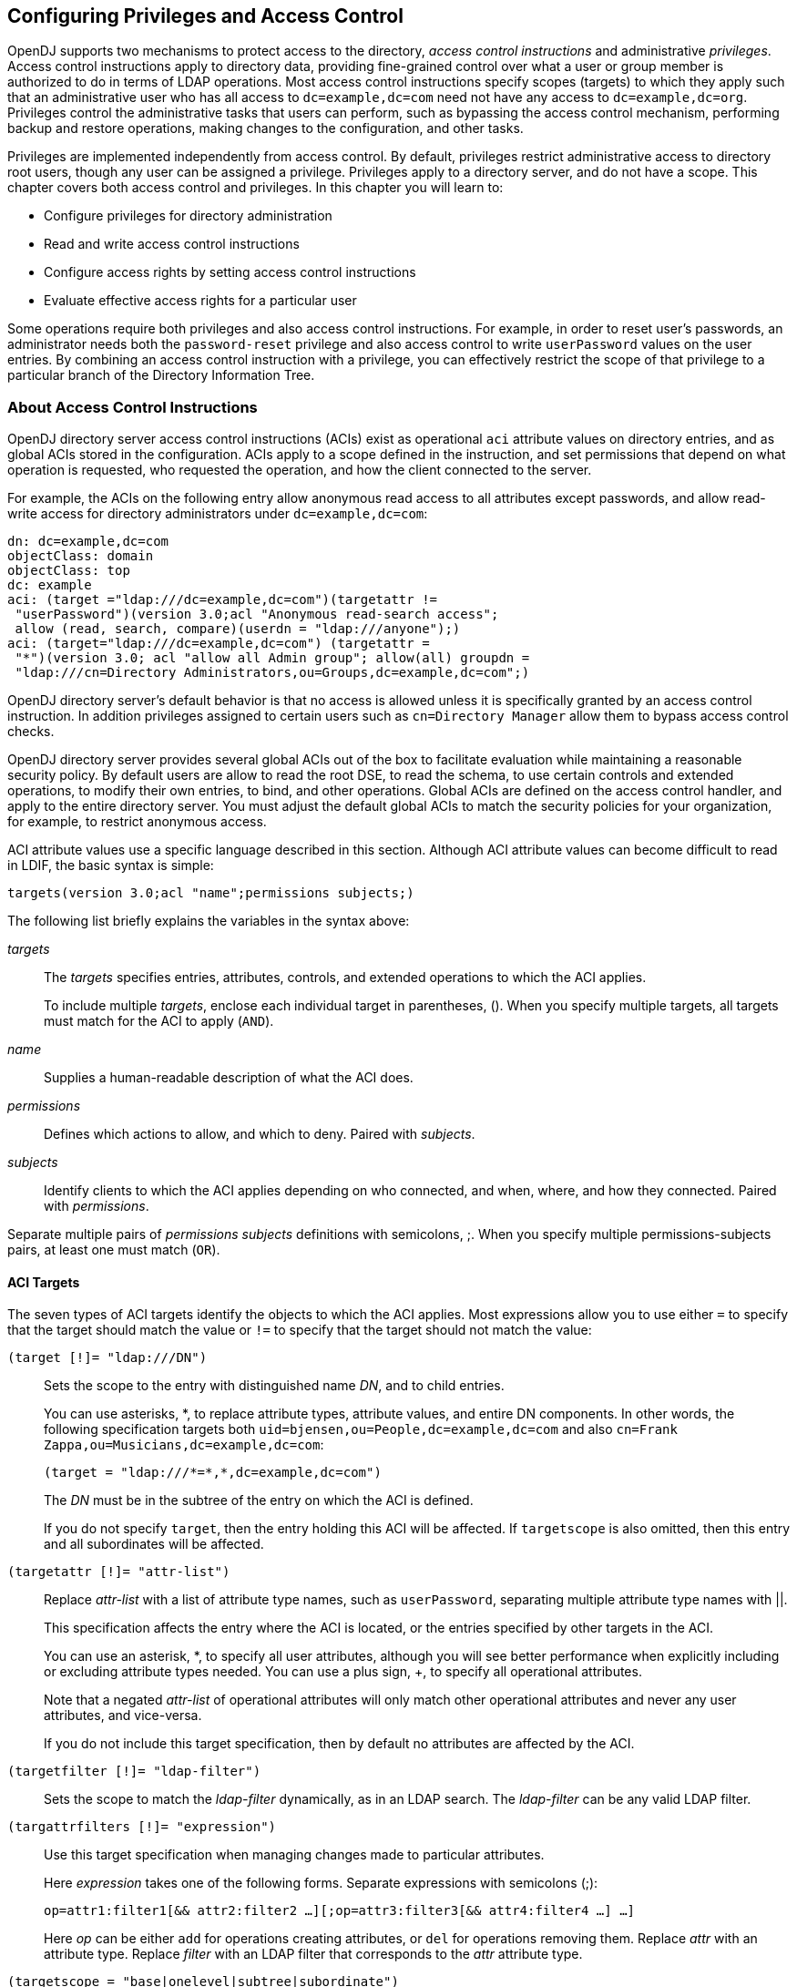 ////
  The contents of this file are subject to the terms of the Common Development and
  Distribution License (the License). You may not use this file except in compliance with the
  License.
 
  You can obtain a copy of the License at legal/CDDLv1.0.txt. See the License for the
  specific language governing permission and limitations under the License.
 
  When distributing Covered Software, include this CDDL Header Notice in each file and include
  the License file at legal/CDDLv1.0.txt. If applicable, add the following below the CDDL
  Header, with the fields enclosed by brackets [] replaced by your own identifying
  information: "Portions copyright [year] [name of copyright owner]".
 
  Copyright 2017 ForgeRock AS.
  Portions Copyright 2024 3A Systems LLC.
////

:figure-caption!:
:example-caption!:
:table-caption!:


[#chap-privileges-acis]
== Configuring Privileges and Access Control

OpenDJ supports two mechanisms to protect access to the directory, __access control instructions__ and administrative __privileges__. Access control instructions apply to directory data, providing fine-grained control over what a user or group member is authorized to do in terms of LDAP operations. Most access control instructions specify scopes (targets) to which they apply such that an administrative user who has all access to `dc=example,dc=com` need not have any access to `dc=example,dc=org`. Privileges control the administrative tasks that users can perform, such as bypassing the access control mechanism, performing backup and restore operations, making changes to the configuration, and other tasks.

Privileges are implemented independently from access control. By default, privileges restrict administrative access to directory root users, though any user can be assigned a privilege. Privileges apply to a directory server, and do not have a scope. This chapter covers both access control and privileges. In this chapter you will learn to:

* Configure privileges for directory administration

* Read and write access control instructions

* Configure access rights by setting access control instructions

* Evaluate effective access rights for a particular user

Some operations require both privileges and also access control instructions. For example, in order to reset user's passwords, an administrator needs both the `password-reset` privilege and also access control to write `userPassword` values on the user entries. By combining an access control instruction with a privilege, you can effectively restrict the scope of that privilege to a particular branch of the Directory Information Tree.

[#about-acis]
=== About Access Control Instructions

OpenDJ directory server access control instructions (ACIs) exist as operational `aci` attribute values on directory entries, and as global ACIs stored in the configuration. ACIs apply to a scope defined in the instruction, and set permissions that depend on what operation is requested, who requested the operation, and how the client connected to the server.

For example, the ACIs on the following entry allow anonymous read access to all attributes except passwords, and allow read-write access for directory administrators under `dc=example,dc=com`:

[source, ldif]
----
dn: dc=example,dc=com
objectClass: domain
objectClass: top
dc: example
aci: (target ="ldap:///dc=example,dc=com")(targetattr !=
 "userPassword")(version 3.0;acl "Anonymous read-search access";
 allow (read, search, compare)(userdn = "ldap:///anyone");)
aci: (target="ldap:///dc=example,dc=com") (targetattr =
 "*")(version 3.0; acl "allow all Admin group"; allow(all) groupdn =
 "ldap:///cn=Directory Administrators,ou=Groups,dc=example,dc=com";)
----
OpenDJ directory server's default behavior is that no access is allowed unless it is specifically granted by an access control instruction. In addition privileges assigned to certain users such as `cn=Directory Manager` allow them to bypass access control checks.

OpenDJ directory server provides several global ACIs out of the box to facilitate evaluation while maintaining a reasonable security policy. By default users are allow to read the root DSE, to read the schema, to use certain controls and extended operations, to modify their own entries, to bind, and other operations. Global ACIs are defined on the access control handler, and apply to the entire directory server. You must adjust the default global ACIs to match the security policies for your organization, for example, to restrict anonymous access.

ACI attribute values use a specific language described in this section. Although ACI attribute values can become difficult to read in LDIF, the basic syntax is simple:

[source]
----
targets(version 3.0;acl "name";permissions subjects;)
----
The following list briefly explains the variables in the syntax above:
--

__targets__::
The __targets__ specifies entries, attributes, controls, and extended operations to which the ACI applies.

+
To include multiple __targets__, enclose each individual target in parentheses, (). When you specify multiple targets, all targets must match for the ACI to apply (`AND`).

__name__::
Supplies a human-readable description of what the ACI does.

__permissions__::
Defines which actions to allow, and which to deny. Paired with __subjects__.

__subjects__::
Identify clients to which the ACI applies depending on who connected, and when, where, and how they connected. Paired with __permissions__.

--
Separate multiple pairs of __permissions__ __subjects__ definitions with semicolons, ;. When you specify multiple permissions-subjects pairs, at least one must match (`OR`).

[#aci-targets]
==== ACI Targets

The seven types of ACI targets identify the objects to which the ACI applies. Most expressions allow you to use either `=` to specify that the target should match the value or `!=` to specify that the target should not match the value:
--

`(target [!]= "ldap:///DN")`::
Sets the scope to the entry with distinguished name __DN__, and to child entries.

+
You can use asterisks, *, to replace attribute types, attribute values, and entire DN components. In other words, the following specification targets both `uid=bjensen,ou=People,dc=example,dc=com` and also `cn=Frank Zappa,ou=Musicians,dc=example,dc=com`:
+

[source]
----
(target = "ldap:///*=*,*,dc=example,dc=com")
----
+
The __DN__ must be in the subtree of the entry on which the ACI is defined.

+
If you do not specify `target`, then the entry holding this ACI will be affected. If `targetscope` is also omitted, then this entry and all subordinates will be affected.

`(targetattr [!]= "attr-list")`::
Replace __attr-list__ with a list of attribute type names, such as `userPassword`, separating multiple attribute type names with ||.

+
This specification affects the entry where the ACI is located, or the entries specified by other targets in the ACI.

+
You can use an asterisk, *, to specify all user attributes, although you will see better performance when explicitly including or excluding attribute types needed. You can use a plus sign, +, to specify all operational attributes.

+
Note that a negated __attr-list__ of operational attributes will only match other operational attributes and never any user attributes, and vice-versa.

+
If you do not include this target specification, then by default no attributes are affected by the ACI.

`(targetfilter [!]= "ldap-filter")`::
Sets the scope to match the __ldap-filter__ dynamically, as in an LDAP search. The __ldap-filter__ can be any valid LDAP filter.

`(targattrfilters [!]= "expression")`::
Use this target specification when managing changes made to particular attributes.

+
Here __expression__ takes one of the following forms. Separate expressions with semicolons (;):
+

[source]
----
op=attr1:filter1[&& attr2:filter2 …][;op=attr3:filter3[&& attr4:filter4 …] …]
----
+
Here __op__ can be either `add` for operations creating attributes, or `del` for operations removing them. Replace __attr__ with an attribute type. Replace __filter__ with an LDAP filter that corresponds to the __attr__ attribute type.

`(targetscope = "base|onelevel|subtree|subordinate")`::
Here `base` refers to the entry where the ACI is defined, `onelevel` to immediate children, `subtree` to the base entry and all children, and `subordinate` to all children only.

+
If you do not specify `targetscope`, then the default is `subtree`.

`(targetcontrol [!]= "OID")`::
Replace __OID__ with the object identifier for the LDAP control to target. Separate multiple OIDs with ||.

+
To use an LDAP control, the bind DN user must have `allow(read)` permissions.

+
This target cannot be restricted to a specific subtree by combining it with another target.

`(extop [!]= "OID")`::
Replace __OID__ with the object identifier for the extended operation to target. Separate multiple OIDs with ||.
+
To use an LDAP extended operation, the bind DN user must have `allow(read)` permissions.
+
This target cannot be restricted to a specific subtree by combining it with another target.
--

[NOTE]
====
Different LDAP server implementations that support Netscape's ACI syntax
may support different multi-valued quotation styles or policies. Specifically,
this can relate to `attr-list` and `OID`
values.

OpenDJ ONLY offers support for the so-called "All-Encompassing" quotation
style, as is demonstrated throughout this guide. For instance:

`(targetattr = "attr1 || attr2 || attr3")`

Other implementations may also support the so-called "Individual" quotation
style, which is expressed as:
`(targetattr = "attr1" || "attr2" || "attr3")`

Users migrating to OpenDJ from an implementation that not only supports the
"Individual" quotation style, but is actively using it, will need to take care to
sanitize any inbound ACIs bearing this style of quotation, else errors will occur
during integration.
====


[#aci-permissions]
==== ACI Permissions

ACI permission definitions take one of the following forms:

[source]
----
allow(action[, action …])
----

[source]
----
deny(action[, action …])
----

[TIP]
====
Although `deny` is supported, avoid restricting permissions by using `deny`. Instead, explicitly `allow` access only where needed. What looks harmless and simple in your lab examples can grow difficult to maintain in a real-world deployment with nested ACIs.
====
Replace __action__ with one of the following:
--

`add`::
Entry creation, as for an LDAP add operation.

`all`::
All permissions, except `export`, `import`, `proxy`.

`compare`::
Attribute value comparison, as for an LDAP compare operation.

`delete`::
Entry deletion, as for an LDAP delete operation.

`export`::
Entry export during a modify DN operation.

+
Despite the name, this action is unrelated to LDIF export operations.

`import`::
Entry import during a modify DN operation.

+
Despite the name, this action is unrelated to LDIF import operations.

`proxy`::
Access the ACI target using the rights of another user.

`read`::
Read entries and attributes, or use an LDAP control or extended operation.

`search`::
Search the ACI targets. Needs to be combine with `read` in order to read the search results.

`selfwrite`::
Add or delete own DN from a group.

`write`::
Modify attributes on ACI target entries.

--


[#aci-subjects]
==== ACI Subjects

ACI subjects match characteristics of the client connection to the server. Use subjects to restrict whether the ACI applies depending on who connected, and when, where, and how they connected. Most expressions allow you to use either `=` to specify that the subject condition should match the value or `!=` to specify that the subject condition should not match the value:
--

`authmethod [!]= "none|simple|ssl|sasl mech"`::
Here you use `none` to mean do not check, `simple` for simple authentication, `ssl` for certificate-based authentication over LDAPS, `sasl mech` for SASL where __mech__ is DIGEST-MD5, EXTERNAL, or GSSAPI.

`dayofweek [!]= "day[, day …]"`::
Replace __day__ with one of `sun`, `mon`, `tue`, `wed`, `thu`, `fri`, `sat`.

`dns [!]= "hostname"`::
You can use asterisks, *, to replace name components, such as `dns = "*.myCompany.com"`.

`groupdn [!]= "ldap:///DN[|| ldap:///DN …]"`::
Replace __DN__ with the distinguished name of a group to permit or restrict access for members.

`ip [!]= "addresses"`::
Here __addresses__ can be specified for IPv4 or IPv6. IPv6 addresses are specified in brackets as `ldap://[address]/subnet-prefix` where /__subnet-prefix__ is optional. You can specify individual IPv4 addresses, addresses with asterisks (*) to replace subnets and host numbers, CIDR notation, and forms such as `192.168.0.*+255.255.255.0` to specify subnet masks.

`ssf = "strength"`,`ssf != "strength"`,`ssf > "strength"`,`ssf >= "strength"`,`ssf < "strength"`,`ssf <= "strength"`::
Here the security strength factor pertains to the cipher key strength for connections using DIGEST-MD5, GSSAPI, SSL, or TLS. For example, to require that the connection must have at least 128 bits of encryption, specify `ssf >= "128"`.

`timeofday = "hhmm"`,`timeofday != "hhmm"`,`timeofday > "hhmm"`,`timeofday >= "hhmm"`,`timeofday < "hhmm"`,`timeofday <= "hhmm"`::
Here __hhmm__ is expressed as on a 24-hour clock. For example, 1:15 PM is written `1315`.

`userattr [!]= "attr#value"`,`userattr [!]= ldap-url#LDAPURL"`,`userattr [!]= "[parent[child-level]. ]attr#GROUPDN|USERDN"`::
The `userattr` subject specifies an attribute that must match on both the bind entry and the target of the ACI.

+
To match when the user attribute on the bind DN entry corresponds directly to the attribute on the target entry, replace __attr__ with the user attribute type, and __value__ with the attribute value. To get the attributes of the bind entry, OpenDJ performs an internal search for the user attributes. This ACI subject therefore does not work with operational attributes.

+
To match when the target entry is identified by an LDAP URL, and the bind DN is in the subtree of the DN of the LDAP URL, use __ldap-url__#LDAPURL.

+
To match when the bind DN corresponds to a member of the group identified by the __attr__ value on the target entry, use __attr__#GROUPDN.

+
To match when the bind DN corresponds to the __attr__ value on the target entry, use __attr__#USERDN.

+
The optional inheritance specification, `parent[child-level].`, lets you specify how many levels below the target entry inherit the ACI. Here __child-level__ is a number from 0 to 9, with 0 indicating the target entry only. Separate multiple __child-level__ digits with commas (,).

`userdn [!]= "ldap-url++[|| ldap-url++ …]"`::
To match the bind DN, replace __ldap-url++__ with either a valid LDAP URL such as `ldap:///uid=bjensen,ou=People,dc=example,dc=com`, `ldap:///dc=example,dc=com??sub?(uid=bjensen)`, or a special LDAP URL-like keyword from the following list:
+
[open]
====

`ldap:///all`::
Match authenticated users.

`ldap:///anyone`::
Match anonymous and authenticated users.

`ldap:///parent`::
Match when the bind DN is a parent of the ACI target.

`ldap:///self`::
Match when the bind DN entry corresponds to ACI target.

====

--


[#aci-evaluation]
==== How ACI is Evaluated

Understanding how OpenDJ evaluates the `aci` values is critical when implementing an access control policy. The rules the server follows are simple:

. To determine if an operation is allowed or denied, the OpenDJ server looks in the directory for the target of the operation. It collects any aci values from that entry, and then walks up the directory tree to the suffix, collecting all aci values en route. Global aci values are then collected.

. It then separates the aci values into two lists; one list contains all the aci values that matches the target and denies the required access, and the other list contains all the aci values that matches the target and allows the required access.

. If the deny list contains any aci values after this procedure, access will be immediately denied.

. If the deny list is empty, then the allow list is processed. If the allow list contains any aci values, access will be allowed.

. If both lists are empty, access will be denied.


[NOTE]
====
Some operations require multiple permissions and involve multiple targets. Evaluation will therefore take place multiple times. For example, a search operation requires the `search` permission for each attribute in the search filter. If all those are allowed, the `read` permission is used to decide what attributes and values can be returned.
====


[#aci-required]
==== ACI Required For LDAP Operations

The minimal access control information required for specific LDAP operations is described here:
--

Add::
The ACI must allow the `add` permission to entries in the target. This implicitly allows the attributes and values to be set. Use `targattrfilters` to explicitly deny access to any values if required.

+
For example, the ACI required to allow `uid=bjensen,ou=People,dc=example,dc=com` to add an entry is:
+

[source, ldif]
----
aci: (version 3.0;acl "Add entry"; allow (add)(userdn =
 "ldap:///uid=bjensen,ou=People,dc=example,dc=com");)
----

Bind::
Because this is used to establish the user's identity and derived authorizations, ACI is irrelevant for this operation and is not checked. To prevent authentication, disable the account instead. For details see xref:chap-account-lockout.adoc#manage-accounts["Managing Accounts Manually"].

Compare::
The ACI must allow the `compare` permission to the attribute in the target entry.

+
For example, the ACI required to allow `uid=bjensen,ou=People,dc=example,dc=com` to compare values against the `sn` attribute is:
+

[source, ldif]
----
aci: (targetattr = "sn")(version 3.0;acl "Compare surname";
 allow (compare)(userdn =
 "ldap:///uid=bjensen,ou=People,dc=example,dc=com");)
----

Delete::
The ACI must allow the `delete` permission to the target entry. This implicitly allows the attributes and values in the target to be deleted. Use `targattrfilters` to explicitly deny access to the values if required.

+
For example, the ACI required to allow `uid=bjensen,ou=People,dc=example,dc=com` to delete an entry is:
+

[source, ldif]
----
aci: (version 3.0;acl "Delete entry"; allow (delete)
 (userdn = "ldap:///uid=bjensen,ou=People,dc=example,dc=com");)
----

Modify::
The ACI must allow the `write` permission to attributes in the target entries. This implicitly allows all values in the target attribute to be modified. Use `targattrfilters` to explicitly deny access to specific values if required.

+
For example, the ACI required to allow `uid=bjensen,ou=People,dc=example,dc=com` to modify the `description` attribute in an entry is:
+

[source, ldif]
----
aci: (targetattr = "description")(version 3.0;
 acl "Modify description"; allow (write)(userdn =
 "ldap:///uid=bjensen,ou=People,dc=example,dc=com");)
----

ModifyDN::
If the entry is being moved to a `newSuperior`, the `export` permission must be allowed on the target, and the `import` permission must be allowed on the `newSuperior` entry.

+
The ACI must allow `write` permission to the attributes in the old RDN and the new RDN. All values of the old RDN and new RDN can be written implicitly; use `targattrfilters` to explicitly deny access to values used if required.

+
For example, the ACI required to allow `uid=bjensen,ou=People,dc=example,dc=com` to rename entries named with the `uid` attribute to new locations:
+

[source, ldif]
----
aci: (targetattr = "uid")(version 3.0;acl "Rename uid= entries";
 allow (write, import, export)(userdn =
 "ldap:///uid=bjensen,ou=People,dc=example,dc=com");)
----

Search::
ACI is required to process the search filter, and to determine what attributes and values may be returned in the results. The `search` permission is used to allow particular attributes in the search filter. The `read` permission is used to allow particular attributes to be returned. If `read` permission is allowed to any attribute, the server will automatically allow the `objectClass` attribute to also be read.

+
For example, the ACI required to allow `uid=bjensen,ou=People,dc=example,dc=com` to search for `uid` attributes, and also to read that attribute in matching entries is:
+

[source, ldif]
----
aci: (targetattr = "uid")(version 3.0;acl "Search and read uid";
 allow (search, read)(userdn =
 "ldap:///uid=bjensen,ou=People,dc=example,dc=com");)
----

Use Control or Extended Operation::
The ACI must allow the `read` permission to the `targetcontrol` or `extop` OIDs.

+
For example, the ACI required to allow `uid=bjensen,ou=People,dc=example,dc=com` to use the Persistent Search request control with OID `2.16.840.1.113730.3.4.3` is:
+

[source, ldif]
----
aci: (targetcontrol = "2.16.840.1.113730.3.4.3")(version 3.0;acl
 "Request Persistent Search"; allow (read)(userdn =
 "ldap:///uid=bjensen,ou=People,dc=example,dc=com");)
----

--



[#about-privileges]
=== About Privileges

Privileges provide access control for server administration independently from access control instructions.

Directory root users, such as `cn=Directory Manager`, are granted privileges in the following list and marked with an asterisk (*) by default. Other administrator users can be assigned privileges, too:
--

`backend-backup`*::
Request a task to back up data

`backend-restore`*::
Request a task to restore data from backup

`bypass-acl`*::
Perform operations without regard to ACIs

`bypass-lockdown`*::
Perform operations without regard to lockdown mode

`cancel-request`*::
Cancel any client request

`changelog-read`*::
Read the changelog (under `cn=changelog`)

`config-read`*::
Read the server configuration

`config-write`*::
Change the server configuration

`data-sync`::
Perform data synchronization

`disconnect-client`*::
Close any client connection

`jmx-notify`::
Subscribe to JMX notifications

`jmx-read`::
Read JMX attribute values

`jmx-write`::
Write JMX attribute values

`ldif-export`*::
Export data to LDIF

`ldif-import`*::
Import data from LDIF

`modify-acl`*::
Change ACIs

`password-reset`*::
Reset other users' passwords

`privilege-change`*::
Change the privileges assigned to users

`proxied-auth`::
Use the Proxied Authorization control

`server-lockdown`*::
Put OpenDJ into and take OpenDJ out of lockdown mode

`server-restart`*::
Request a task to restart the server

`server-shutdown`*::
Request a task to stop the server

`subentry-write`*::
Perform LDAP subentry write operations

`unindexed-search`*::
Search using a filter with no correponding index

`update-schema`*::
Change OpenDJ schema definitions

--
* = default directory root user privileges


[#configure-privileges]
=== Configuring Privileges

For root directory administrators, by default `cn=Directory Manager`, you configure privileges using the `dsconfig` command.

For non-root directory administrators, you add privileges with the `ldapmodify` command.

[#change-root-dn-privileges]
.To Change Root DN Privileges
====

. Start `dsconfig` in interactive mode:
+

[source, console]
----
$ dsconfig \
 --port 4444 \
 --hostname opendj.example.com \
 --bindDN "cn=Directory Manager" \
 --bindPassword password
----

. Select the Root DN menu.

. Select View and edit the Root DN.

. Edit the `default-root-privilege-name`.

. Make sure you apply the changes when finished.

====

[#change-individual-privileges]
.To Add Privileges on an Individual Entry
====
Privileges are specified using the `ds-privilege-name` operational attribute, which you can change on the command-line using `ldapmodify`.

. Determine the privileges to add:
+

[source, console]
----
$ cat privilege.ldif
dn: uid=kvaughan,ou=People,dc=example,dc=com
changetype: modify
add: ds-privilege-name
ds-privilege-name: config-read
ds-privilege-name: password-reset
----
+
This example lets the user read the server configuration, and reset user passwords. In order for the user to be able to change a user password, you must also allow the modification using ACIs. For this example, Kirsten Vaughan is a member of the Directory Administrators group for Example.com, and already has access to modify user entries.
+
Prior to having the privileges, Kirsten gets messages about insufficient access when trying to read the server configuration, or reset a user password:
+

[source, console]
----
$ ldapsearch \
 --port 1389 \
 --bindDN "uid=kvaughan,ou=people,dc=example,dc=com" \
 --bindPassword bribery \
 --baseDN cn=config \
 "(objectclass=*)"
SEARCH operation failed
Result Code:  50 (Insufficient Access Rights)
Additional Information:  You do not have sufficient privileges to perform
 search operations in the Directory Server configuration

$ ldappasswordmodify \
 --port 1389 \
 --bindDN "uid=kvaughan,ou=people,dc=example,dc=com" \
 --bindPassword bribery \
 --authzID "dn:uid=scarter,ou=People,dc=example,dc=com" \
 --newPassword changeit
The LDAP password modify operation failed with result code 50
Error Message:  You do not have sufficient privileges to perform password
reset operations
----

. Apply the change as a user with the `privilege-change` privilege:
+

[source, console]
----
$ ldapmodify \
 --port 1389 \
 --bindDN "cn=Directory Manager" \
 --bindPassword password \
 --filename privilege.ldif
Processing MODIFY request for uid=kvaughan,ou=People,dc=example,dc=com
MODIFY operation successful for DN uid=kvaughan,ou=People,dc=example,dc=com
----
+
At this point, Kirsten can perform the operations requiring privileges:
+

[source, console]
----
$ ldapsearch \
 --port 1389 \
 --bindDN "uid=kvaughan,ou=people,dc=example,dc=com" \
 --bindPassword bribery \
 --baseDN cn=config \
 "(objectclass=*)"
dn: cn=config
ds-cfg-return-bind-error-messages: false
ds-cfg-default-password-policy: cn=Default Password Policy,cn=Password Policies,
 cn=config
…

$ ldappasswordmodify \
 --port 1389 \
 --bindDN "uid=kvaughan,ou=people,dc=example,dc=com" \
 --bindPassword bribery \
 --authzID "dn:uid=scarter,ou=People,dc=example,dc=com" \
 --newPassword changeit
The LDAP password modify operation was successful
----

====

[#change-group-privileges]
.To Add Privileges For a Group of Administrators
====
For deployments with more than one administrator, you no doubt use a group to define adminstrative rights. You can use a collective attribute subentry to specify privileges for the administrator group.

Collective attributes provide a standard mechanism for defining attributes that appear on all the entries in a particular subtree. OpenDJ extends collective attributes to give you fine-grained control over the which entries in the subtree are targeted.

Also, by also extending the RFC 3672 `SpecificationFilter` component, users may leverage virtual attributes, such as `isMemberOf`, to construct a search filter for targeting entries to which the collective attributes apply. This allows you, for example, to define administrative privileges that apply to all users who belong to an administrator group.

In addition to this feature, the traditional `Refinement` `ASN.1 CHOICE component` -- also defined within RFC 3672 -- is supported for use as a `SpecificationFilter` statement as well.

. Create an LDAP subentry that specifies the collective attributes:
+

[source, console]
----
$ cat collective.ldif
dn: cn=Administrator Privileges,dc=example,dc=com
objectClass: collectiveAttributeSubentry
objectClass: extensibleObject
objectClass: subentry
objectClass: top
cn: Administrator Privileges
ds-privilege-name;collective: config-read
ds-privilege-name;collective: config-write
ds-privilege-name;collective: ldif-export
ds-privilege-name;collective: modify-acl
ds-privilege-name;collective: password-reset
ds-privilege-name;collective: proxied-auth
subtreeSpecification: {base "ou=people", specificationFilter
  "(isMemberOf=cn=Directory Administrators,ou=Groups,dc=example,dc=com)" }

$ ldapmodify \
 --port 1389 \
 --bindDN "cn=Directory Manager" \
 --bindPassword password \
 --defaultAdd \
 --filename collective.ldif
Processing ADD request for cn=Administrator Privileges,dc=example,dc=com
ADD operation successful for DN cn=Administrator Privileges,dc=example,dc=com
----
+
The Directory Administrators group for Example.com includes members like Kirsten Vaughan.

. Observe that the change takes effect immediately:
+

[source, console]
----
$ ldappasswordmodify \
 --port 1389 \
 --bindDN "uid=kvaughan,ou=people,dc=example,dc=com" \
 --bindPassword bribery \
 --authzID "dn:uid=scarter,ou=People,dc=example,dc=com" \
 --newPassword changeit
The LDAP password modify operation was successful
----

====

[#limit-privileges]
.To Limit Inherited Privileges
====
When privileges are set as described in xref:#change-group-privileges["To Add Privileges For a Group of Administrators"], the same list of privileges is applied to every target account. OpenDJ also assigns default directory root user privileges. In some cases the list of inherited privileges can be too broad. OpenDJ has a mechanism to limit the privileges assigned by preceding the privilege attribute value with a `-`.

The following steps show how to prevent Kirsten Vaughan from resetting passwords when the privilege is assigned as in xref:#change-group-privileges["To Add Privileges For a Group of Administrators"]:

. Check the privilege settings for the account:
+

[source, console]
----
$ ldapsearch \
 --port 1389 \
 --bindDN "cn=Directory Manager" \
 --bindPassword password \
 --baseDN dc=example,dc=com \
 "(uid=kvaughan)" \
 ds-privilege-name
dn: uid=kvaughan,ou=People,dc=example,dc=com
ds-privilege-name: config-read
ds-privilege-name: config-write
ds-privilege-name: ldif-export
ds-privilege-name: modify-acl
ds-privilege-name: password-reset
ds-privilege-name: proxied-auth
----

. Set the privilege attribute for the account to deny the privilege:
+

[source, console]
----
$ ldapmodify \
 --port 1389 \
 --bindDN "cn=Directory Manager" \
 --bindPassword password
dn: uid=kvaughan,ou=people,dc=example,dc=com
changetype: modify
add: ds-privilege-name
ds-privilege-name: -password-reset

Processing MODIFY request for uid=kvaughan,ou=people,dc=example,dc=com
MODIFY operation successful for DN uid=kvaughan,ou=people,dc=example,dc=com
----

. Observe that the privilege is no longer in effect:
+

[source, console]
----
$ ldappasswordmodify \
 --port 1389 \
 --bindDN "uid=kvaughan,ou=people,dc=example,dc=com" \
 --bindPassword bribery \
 --authzID "dn:uid=scarter,ou=People,dc=example,dc=com" \
 --newPassword changeit
The LDAP password modify operation failed with result code 50
Error Message:  You do not have sufficient privileges to perform password
reset operations
----

====


[#configure-acis]
=== Configuring Access Control

Access control instructions are defined in the data as values for `aci` attributes. They can be imported in LDIF and modified over LDAP. Yet in order to make changes to ACIs users first need the `modify-acl` privilege described previously. By default, only the root DN user has the `modify-acl` privilege.

Global ACIs on `cn=Access Control Handler,cn=config` can be set using the `dsconfig` command. Global ACIs have attribute type `ds-cfg-global-aci`. For a list, see xref:#table-global-acis["Default Global ACIs"].
You can modify global ACIs from the Access Control Handler menu in `dsconfig`. Modifying and removing global ACIs can have deleterious effects. Generally the impact depends on your deployment requirements.

Modifications to global ACIs fall into the following categories:

* Modification or removal is permitted.
+
You must test client applications when deleting the specified ACI.

* Modification or removal may affect applications.
+
You must test client applications when modifying or deleting the specified ACI.

* Modification or removal may affect applications, but is not recommended.
+
You must test client applications when modifying or deleting the specified ACI.

* Do not modify or delete.


[#table-global-acis]
.Default Global ACIs
[cols="20%,40%,40%"]
|===
|Name |Description |ACI Definition 

a|Anonymous control access
a|Anonymous and authenticated users can use the LDAP controls that are specified by OID. Modification or removal may affect applications.
a|`(targetcontrol="2.16.840.1.113730.3.4.2 \|\| 2.16.840.1.113730.3.4.17 \|\| 2.16.840.1.113730.3.4.19 \|\| 1.3.6.1.4.1.4203.1.10.2 \|\| 1.3.6.1.4.1.42.2.27.8.5.1 \|\| 2.16.840.1.113730.3.4.16 \|\| 1.2.840.113556.1.4.1413 \|\| 1.3.6.1.4.1.36733.2.1.5.1") (version 3.0; acl "Anonymous control access"; allow(read) userdn="ldap:///anyone";)`

a|Anonymous control access
a|Anonymous and authenticated users can use the LDAP controls that are specified by OID. Modification or removal may affect applications.
a|`(targetcontrol="2.16.840.1.113730.3.4.2 \|\| 2.16.840.1.113730.3.4.17 \|\| 2.16.840.1.113730.3.4.19 \|\| 1.3.6.1.4.1.4203.1.10.2 \|\| 1.3.6.1.4.1.42.2.27.8.5.1 \|\| 2.16.840.1.113730.3.4.16 \|\| 1.2.840.113556.1.4.1413 \|\| 1.3.6.1.4.1.36733.2.1.5.1") (version 3.0; acl "Anonymous control access"; allow(read) userdn="ldap:///anyone";)`

a|Anonymous control access
a|Anonymous and authenticated users can use the LDAP controls that are specified by OID. Modification or removal may affect applications.
a|`(targetcontrol="2.16.840.1.113730.3.4.2 \|\| 2.16.840.1.113730.3.4.17 \|\| 2.16.840.1.113730.3.4.19 \|\| 1.3.6.1.4.1.4203.1.10.2 \|\| 1.3.6.1.4.1.42.2.27.8.5.1 \|\| 2.16.840.1.113730.3.4.16 \|\| 1.2.840.113556.1.4.1413 \|\| 1.3.6.1.4.1.36733.2.1.5.1") (version 3.0; acl "Anonymous control access"; allow(read) userdn="ldap:///anyone";)`

a|Anonymous extended operation access
a|Anonymous and authenticated users can request the LDAP extended operations that are specified by OID. Modification or removal may affect applications.
a|`(extop="1.3.6.1.4.1.26027.1.6.1 \|\| 1.3.6.1.4.1.26027.1.6.3 \|\| 1.3.6.1.4.1.4203.1.11.1 \|\| 1.3.6.1.4.1.1466.20037 \|\| 1.3.6.1.4.1.4203.1.11.3") (version 3.0; acl "Anonymous extended operation access"; allow(read) userdn="ldap:///anyone";)`

a|Anonymous extended operation access
a|Anonymous and authenticated users can request the LDAP extended operations that are specified by OID. Modification or removal may affect applications.
a|`(extop="1.3.6.1.4.1.26027.1.6.1 \|\| 1.3.6.1.4.1.26027.1.6.3 \|\| 1.3.6.1.4.1.4203.1.11.1 \|\| 1.3.6.1.4.1.1466.20037 \|\| 1.3.6.1.4.1.4203.1.11.3") (version 3.0; acl "Anonymous extended operation access"; allow(read) userdn="ldap:///anyone";)`

a|Anonymous extended operation access
a|Anonymous and authenticated users can request the LDAP extended operations that are specified by OID. Modification or removal may affect applications.
a|`(extop="1.3.6.1.4.1.26027.1.6.1 \|\| 1.3.6.1.4.1.26027.1.6.3 \|\| 1.3.6.1.4.1.4203.1.11.1 \|\| 1.3.6.1.4.1.1466.20037 \|\| 1.3.6.1.4.1.4203.1.11.3") (version 3.0; acl "Anonymous extended operation access"; allow(read) userdn="ldap:///anyone";)`

a|Anonymous read access
a|Anonymous and authenticated users can read the user data attributes that are specified by their names. Modification or removal is permitted.
a|`(targetattr!="userPassword\|\|authPassword\|\|debugsearchindex\|\|changes\|\|changeNumber\|\|changeType\|\|changeTime\|\|targetDN\|\|newRDN\|\|newSuperior\|\|deleteOldRDN")(version 3.0; acl "Anonymous read access"; allow (read,search,compare) userdn="ldap:///anyone";)`

a|Anonymous read access
a|Anonymous and authenticated users can read the user data attributes that are specified by their names. Modification or removal is permitted.
a|`(targetattr!="userPassword\|\|authPassword\|\|debugsearchindex\|\|changes\|\|changeNumber\|\|changeType\|\|changeTime\|\|targetDN\|\|newRDN\|\|newSuperior\|\|deleteOldRDN")(version 3.0; acl "Anonymous read access"; allow (read,search,compare) userdn="ldap:///anyone";)`

a|Anonymous read access
a|Anonymous and authenticated users can read the user data attributes that are specified by their names. Modification or removal is permitted.
a|`(targetattr!="userPassword\|\|authPassword\|\|debugsearchindex\|\|changes\|\|changeNumber\|\|changeType\|\|changeTime\|\|targetDN\|\|newRDN\|\|newSuperior\|\|deleteOldRDN")(version 3.0; acl "Anonymous read access"; allow (read,search,compare) userdn="ldap:///anyone";)`

a|Authenticated users control access
a|Authenticated users can use the LDAP controls that are specified by OID. Modification or removal may affect applications.
a|`(targetcontrol="1.3.6.1.1.12 \|\| 1.3.6.1.1.13.1 \|\| 1.3.6.1.1.13.2 \|\| 1.2.840.113556.1.4.319 \|\| 1.2.826.0.1.3344810.2.3 \|\| 2.16.840.1.113730.3.4.18 \|\| 2.16.840.1.113730.3.4.9 \|\| 1.2.840.113556.1.4.473 \|\| 1.3.6.1.4.1.42.2.27.9.5.9") (version 3.0; acl "Authenticated users control access"; allow(read) userdn="ldap:///all";)`

a|Authenticated users control access
a|Authenticated users can use the LDAP controls that are specified by OID. Modification or removal may affect applications.
a|`(targetcontrol="1.3.6.1.1.12 \|\| 1.3.6.1.1.13.1 \|\| 1.3.6.1.1.13.2 \|\| 1.2.840.113556.1.4.319 \|\| 1.2.826.0.1.3344810.2.3 \|\| 2.16.840.1.113730.3.4.18 \|\| 2.16.840.1.113730.3.4.9 \|\| 1.2.840.113556.1.4.473 \|\| 1.3.6.1.4.1.42.2.27.9.5.9") (version 3.0; acl "Authenticated users control access"; allow(read) userdn="ldap:///all";)`

a|Authenticated users control access
a|Authenticated users can use the LDAP controls that are specified by OID. Modification or removal may affect applications.
a|`(targetcontrol="1.3.6.1.1.12 \|\| 1.3.6.1.1.13.1 \|\| 1.3.6.1.1.13.2 \|\| 1.2.840.113556.1.4.319 \|\| 1.2.826.0.1.3344810.2.3 \|\| 2.16.840.1.113730.3.4.18 \|\| 2.16.840.1.113730.3.4.9 \|\| 1.2.840.113556.1.4.473 \|\| 1.3.6.1.4.1.42.2.27.9.5.9") (version 3.0; acl "Authenticated users control access"; allow(read) userdn="ldap:///all";)`

a|Self entry modification
a|Authenticated users can modify the specified attributes on their own entries. Modification or removal is permitted.
a|`(targetattr="audio\|\|authPassword\|\|description\|\|displayName\|\|givenName\|\|homePhone\|\|homePostalAddress\|\|initials\|\|jpegPhoto\|\|labeledURI\|\|mobile\|\|pager\|\|postalAddress\|\|postalCode\|\|preferredLanguage\|\|telephoneNumber\|\|userPassword")(version 3.0; acl "Self entry modification"; allow (write) userdn="ldap:///self";)`

a|Self entry modification
a|Authenticated users can modify the specified attributes on their own entries. Modification or removal is permitted.
a|`(targetattr="audio\|\|authPassword\|\|description\|\|displayName\|\|givenName\|\|homePhone\|\|homePostalAddress\|\|initials\|\|jpegPhoto\|\|labeledURI\|\|mobile\|\|pager\|\|postalAddress\|\|postalCode\|\|preferredLanguage\|\|telephoneNumber\|\|userPassword")(version 3.0; acl "Self entry modification"; allow (write) userdn="ldap:///self";)`

a|Self entry modification
a|Authenticated users can modify the specified attributes on their own entries. Modification or removal is permitted.
a|`(targetattr="audio\|\|authPassword\|\|description\|\|displayName\|\|givenName\|\|homePhone\|\|homePostalAddress\|\|initials\|\|jpegPhoto\|\|labeledURI\|\|mobile\|\|pager\|\|postalAddress\|\|postalCode\|\|preferredLanguage\|\|telephoneNumber\|\|userPassword")(version 3.0; acl "Self entry modification"; allow (write) userdn="ldap:///self";)`

a|Self entry read
a|Authenticated users can read the password values on their own entries. By default, the server applies a one-way hash algorithm to the password value before writing it to the entry, so it is computationally difficult to recover the cleartext version of the password from the stored value. Modification or removal is permitted.
a|`(targetattr="userPassword\|\|authPassword")(version 3.0; acl "Self entry read"; allow (read,search,compare) userdn="ldap:///self";)`

a|Self entry read
a|Authenticated users can read the password values on their own entries. By default, the server applies a one-way hash algorithm to the password value before writing it to the entry, so it is computationally difficult to recover the cleartext version of the password from the stored value. Modification or removal is permitted.
a|`(targetattr="userPassword\|\|authPassword")(version 3.0; acl "Self entry read"; allow (read,search,compare) userdn="ldap:///self";)`

a|Self entry read
a|Authenticated users can read the password values on their own entries. By default, the server applies a one-way hash algorithm to the password value before writing it to the entry, so it is computationally difficult to recover the cleartext version of the password from the stored value. Modification or removal is permitted.
a|`(targetattr="userPassword\|\|authPassword")(version 3.0; acl "Self entry read"; allow (read,search,compare) userdn="ldap:///self";)`

a|User-Visible Operational Attributes
a|Anonymous and authenticated users can read attributes that identify entries and that contain information about modifications to entries. Modification or removal may affect applications.
a|`(targetattr="createTimestamp\|\|creatorsName\|\|modifiersName\|\|modifyTimestamp\|\|entryDN\|\|entryUUID\|\|subschemaSubentry\|\|etag\|\|governingStructureRule\|\|structuralObjectClass\|\|hasSubordinates\|\|numSubordinates\|\|isMemberOf")(version 3.0; acl "User-Visible Operational Attributes"; allow (read,search,compare) userdn="ldap:///anyone";)`

a|User-Visible Operational Attributes
a|Anonymous and authenticated users can read attributes that identify entries and that contain information about modifications to entries. Modification or removal may affect applications.
a|`(targetattr="createTimestamp\|\|creatorsName\|\|modifiersName\|\|modifyTimestamp\|\|entryDN\|\|entryUUID\|\|subschemaSubentry\|\|etag\|\|governingStructureRule\|\|structuralObjectClass\|\|hasSubordinates\|\|numSubordinates\|\|isMemberOf")(version 3.0; acl "User-Visible Operational Attributes"; allow (read,search,compare) userdn="ldap:///anyone";)`

a|User-Visible Operational Attributes
a|Anonymous and authenticated users can read attributes that identify entries and that contain information about modifications to entries. Modification or removal may affect applications.
a|`(targetattr="createTimestamp\|\|creatorsName\|\|modifiersName\|\|modifyTimestamp\|\|entryDN\|\|entryUUID\|\|subschemaSubentry\|\|etag\|\|governingStructureRule\|\|structuralObjectClass\|\|hasSubordinates\|\|numSubordinates\|\|isMemberOf")(version 3.0; acl "User-Visible Operational Attributes"; allow (read,search,compare) userdn="ldap:///anyone";)`

a|User-Visible Root DSE Operational Attributes
a|Anonymous and authenticated users can read attributes that describe what the server supports. Modification or removal may affect applications.
a|`(target="ldap:///")(targetscope="base")(targetattr="objectClass\|\|namingContexts\|\|supportedAuthPasswordSchemes\|\|supportedControl\|\|supportedExtension\|\|supportedFeatures\|\|supportedLDAPVersion\|\|supportedSASLMechanisms\|\|supportedTLSCiphers\|\|supportedTLSProtocols\|\|vendorName\|\|vendorVersion")(version 3.0; acl "User-Visible Root DSE Operational Attributes"; allow (read,search,compare) userdn="ldap:///anyone";)`

a|User-Visible Root DSE Operational Attributes
a|Anonymous and authenticated users can read attributes that describe what the server supports. Modification or removal may affect applications.
a|`(target="ldap:///")(targetscope="base")(targetattr="objectClass\|\|namingContexts\|\|supportedAuthPasswordSchemes\|\|supportedControl\|\|supportedExtension\|\|supportedFeatures\|\|supportedLDAPVersion\|\|supportedSASLMechanisms\|\|supportedTLSCiphers\|\|supportedTLSProtocols\|\|vendorName\|\|vendorVersion")(version 3.0; acl "User-Visible Root DSE Operational Attributes"; allow (read,search,compare) userdn="ldap:///anyone";)`

a|User-Visible Root DSE Operational Attributes
a|Anonymous and authenticated users can read attributes that describe what the server supports. Modification or removal may affect applications.
a|`(target="ldap:///")(targetscope="base")(targetattr="objectClass\|\|namingContexts\|\|supportedAuthPasswordSchemes\|\|supportedControl\|\|supportedExtension\|\|supportedFeatures\|\|supportedLDAPVersion\|\|supportedSASLMechanisms\|\|supportedTLSCiphers\|\|supportedTLSProtocols\|\|vendorName\|\|vendorVersion")(version 3.0; acl "User-Visible Root DSE Operational Attributes"; allow (read,search,compare) userdn="ldap:///anyone";)`

a|User-Visible Schema Operational Attributes
a|Anonymous and authenticated users can read LDAP schema definitions. Modification or removal may affect applications.
a|`(target="ldap:///cn=schema")(targetscope="base")(targetattr="objectClass\|\|attributeTypes\|\|dITContentRules\|\|dITStructureRules\|\|ldapSyntaxes\|\|matchingRules\|\|matchingRuleUse\|\|nameForms\|\|objectClasses")(version 3.0; acl "User-Visible Schema Operational Attributes"; allow (read,search,compare) userdn="ldap:///anyone";)`

a|User-Visible Schema Operational Attributes
a|Anonymous and authenticated users can read LDAP schema definitions. Modification or removal may affect applications.
a|`(target="ldap:///cn=schema")(targetscope="base")(targetattr="objectClass\|\|attributeTypes\|\|dITContentRules\|\|dITStructureRules\|\|ldapSyntaxes\|\|matchingRules\|\|matchingRuleUse\|\|nameForms\|\|objectClasses")(version 3.0; acl "User-Visible Schema Operational Attributes"; allow (read,search,compare) userdn="ldap:///anyone";)`

a|User-Visible Schema Operational Attributes
a|Anonymous and authenticated users can read LDAP schema definitions. Modification or removal may affect applications.
a|`(target="ldap:///cn=schema")(targetscope="base")(targetattr="objectClass\|\|attributeTypes\|\|dITContentRules\|\|dITStructureRules\|\|ldapSyntaxes\|\|matchingRules\|\|matchingRuleUse\|\|nameForms\|\|objectClasses")(version 3.0; acl "User-Visible Schema Operational Attributes"; allow (read,search,compare) userdn="ldap:///anyone";)`
|===
Users with write access to add ACIs and with the `modify-acl` privilege can use the `ldapmodify` command to change ACIs located in user data.

This section therefore focuses on ACI examples, rather than demonstrating how to update the directory for each example. To update ACIs, either change them using the `ldapmodify` command, or using OpenDJ control panel.

If you use OpenDJ control panel, find the entry to modify in the Manage Entries window. Then try View > LDIF View to edit the entry. The control panel checks your syntax and lets you know if you made an error before it saves any changes.

For hints on updating directory entries with the `ldapmodify` command, see xref:../server-dev-guide/chap-ldap-operations.adoc#modify-ldap["Modifying Entry Attributes"] in the __Directory Server Developer's Guide__, keeping in mind that the name of the ACI attribute is `aci` as shown in the examples that follow.

[#access-control-anonymous-reads]
.ACI: Anonymous Reads and Searches
====
This works when the only attributes you do not want world-readable are password attributes:

[source, ldif]
----
aci: (target ="ldap:///dc=example,dc=com")(targetattr !=
 "authPassword || userPassword")(version 3.0;acl "Anonymous read-search access";
 allow (read, search, compare)(userdn = "ldap:///anyone");)
----
====

[#access-control-disable-anonymous]
.ACI: Disable Anonymous Access
====
By default OpenDJ denies access unless an access control explicitly allows access.footnote:d67723e6927[This does not apply to the directory root user, such as`cn=Directory Manager`, who bypasses ACIs.] However, OpenDJ also allows anonymous access by default to use some controls, to perform certain extended operations, to view root DSE operational attributes, to view directory schema definitions, to view some other operational attributes, and to perform compare and search operations.

These default capabilities are defined on the `global-aci` property of the access control handler, which you can read by using the `dsconfig get-access-control-handler-prop` command:

[source, console]
----
$ dsconfig \
 get-access-control-handler-prop \
 --port 4444 \
 --hostname opendj.example.com \
 --bindDN "cn=Directory Manager" \
 --bindPassword password \
 --property global-aci
----
You can disable anonymous access either by editing relevant `global-aci` properties, or by using the global server configuration property, `reject-unauthenticated-requests`. Editing relevant `global-aci` properties lets you take a fine-grained approach to limit anonymous access. Setting `reject-unauthenticated-requests:true` causes OpenDJ directory server to reject all requests from clients who are not authenticated except bind requests and StartTLS requests.

To take a fine-grained approach, use the `dsconfig` command to edit `global-aci` properties. One of the most expedient ways to do this is to use the command interactively on one OpenDJ directory server, capturing the output to a script with the `--commandFilePath script` option, and then editing the script for use on other servers. With this approach, you can allow anonymous read access to the root DSE and to directory schemas so that clients do not have to authenticate to discover server capabilities, and also allow anonymous users access to some controls and extended operations:

[source, console]
----
$ dsconfig \
 --port 4444 \
 --hostname opendj.example.com \
 --bindDN "cn=Directory Manager" \
 --bindPassword password \
 --commandFilePath /tmp/captured-global-aci-edits.sh

# The dsconfig command runs interactively.

# Edit Access Control Handler, global-aci attributes replacing
# userdn="ldap:///anyone" (anonymous) with userdn="ldap:///all" (authenticated)
# in "Anonymous read access" and "User-Visible Operational Attributes" ACIs.

# To make this change, you first remove the existing values,
# then add the edited values, and finally apply the changes.
----
Make sure that you also set appropriate ACIs on any data that you import.

At this point, clients must authenticate to view search results, for example:

[source, console]
----
$ ldapsearch --port 1389 --baseDN dc=example,dc=com "(uid=bjensen)"
$ ldapsearch  \
 --bindDN uid=bjensen,ou=people,dc=example,dc=com \
 --bindPassword hifalutin  \
 --port 1389 \
 --baseDN dc=example,dc=com \
 "(uid=bjensen)" cn uid
dn: uid=bjensen,ou=People,dc=example,dc=com
cn: Barbara Jensen
cn: Babs Jensen
uid: bjensen
----
An example of the captured command is the shell script, link:../attachments/captured-global-aci-edits.sh[captured-global-aci-edits.sh, window=\_blank].

To reject anonymous access except bind and StartTLS requests, set `reject-unauthenticated-requests:true`:

[source, console]
----
$ dsconfig \
 set-global-configuration-prop \
 --port 4444 \
 --hostname opendj.example.com \
 --bindDN "cn=Directory Manager" \
 --bindPassword password \
 --trustAll \
 --no-prompt \
 --set reject-unauthenticated-requests:true
----
Once you set the property, anonymous clients trying to search, for example, get an `Unwilling to Perform` response from OpenDJ directory server:

[source, console]
----
$ ldapsearch --port 1389 --baseDN dc=example,dc=com "(uid=bjensen)"
SEARCH operation failed
Result Code:  53 (Unwilling to Perform)
Additional Information:  Rejecting the requested operation
 because the connection has not been authenticated
----
In both cases, notice that the changes apply to a single OpenDJ directory server configuration, and so are not replicated to other servers. You must instead apply the changes separately to each server.
====

[#access-control-full-access]
.ACI: Full Access for Administrators
====
Directory Administrators need privileges as well for full access to administrative operations:

[source, ldif]
----
aci: (target="ldap:///dc=example,dc=com") (targetattr =
 "* || +")(version 3.0;acl "Admins can run amok"; allow(
 all, proxy, import, export) groupdn =
 "ldap:///cn=Directory Administrators,ou=Groups,dc=example,dc=com";)
----
`targetattr = "* || +"` permits access to all user attributes and all operational attributes. `allow(all, proxy, import, export)` permits all user operations, proxy authorization, and data import and export operations.
====

[#access-control-selfwrite-password]
.ACI: Change Your Password
====
By default this capability is set in a global ACI:

[source, ldif]
----
aci: (target ="ldap:///ou=People,dc=example,dc=com")(targetattr =
 "authPassword || userPassword")(version 3.0;acl "Allow users to change pass
 words"; allow (write)(userdn = "ldap:///self");)
----
====

[#access-control-selfwrite-group]
.ACI: Manage Your Group Membership
====
For some static groups such as carpoolers and social club members, you might choose to let users manage their own memberships:

[source, ldif]
----
aci: (target ="ldap:///ou=Self Service,ou=Groups,dc=example,dc=com")(
 targetattr = "member")(version 3.0;acl "Self registration"; allow(selfwrite)(
 userdn = "ldap:///uid=*,ou=People,dc=example,dc=com");)
----
====

[#access-control-self-service-group]
.ACI: Manage Self-Service Groups
====
Let users create and delete self-managed groups:

[source, ldif]
----
aci: (target ="ldap:///ou=Self Service,ou=Groups,dc=example,dc=com")(
 targattrfilters="add=objectClass:(objectClass=groupOfNames)")(version 3.0;
 acl "All can create self service groups"; allow (add)(userdn= "
 ldap:///uid=*,ou=People,dc=example,dc=com");)
aci: (target ="ldap:///ou=Self Service,ou=Groups,dc=example,dc=com")(version 3
 .0; acl "Owner can delete self service groups"; allow (delete)(userattr= "
 owner#USERDN");)
----
====

[#access-control-loopback-only]
.ACI: Permit Cleartext Access Over Loopback Only
====
This ACI uses IP address and Security Strength Factor subjects:

[source, ldif]
----
aci: (target = "ldap:///dc=example,dc=com")(targetattr =
 "*")(version 3.0;acl "Use loopback only for LDAP in the clear"; deny (all)(
 ip != "127.0.0.1" and ssf <= "1");)
----
When you use TLS but have not configured a cipher, `ssf` is one. Packets are checksummed for integrity checking, but all content is sent in cleartext.
====


[#get-effective-rights]
=== Viewing Effective Rights

Once you set up a number of ACIs, you might find it difficult to understand by inspection what rights a user actually has to a given entry. The Get Effective Rights control can help.

[NOTE]
====
The control OID, `1.3.6.1.4.1.42.2.27.9.5.2`, is not allowed by the default global ACIs.
====
In this example, Babs Jensen is the owner of a small group of people who are willing to carpool:

[source, console]
----
$ ldapsearch \
 --port 1389 \
 --bindDN "uid=bjensen,ou=people,dc=example,dc=com" \
 --bindPassword hifalutin \
 --baseDN "ou=Self Service,ou=Groups,dc=example,dc=com" \
 "cn=*"
dn: cn=Carpoolers,ou=Self Service,ou=Groups,dc=example,dc=com
objectClass: groupOfNames
objectClass: top
member: uid=bjensen,ou=People,dc=example,dc=com
description: People who are willing to carpool
owner: uid=bjensen,ou=People,dc=example,dc=com
cn: Carpoolers
----
Performing the same search with the get effective rights control, and asking for the `aclRights` attribute, shows what rights Babs has on the entry:

[source, console]
----
$ ldapsearch \
 --control effectiverights \
 --port 1389 \
 --bindDN "uid=bjensen,ou=people,dc=example,dc=com" \
 --bindPassword hifalutin \
 --baseDN "ou=Self Service,ou=Groups,dc=example,dc=com" \
 "cn=*" \
 aclRights
dn: cn=Carpoolers,ou=Self Service,ou=Groups,dc=example,dc=com
aclRights;entryLevel: add:0,delete:1,read:1,write:0,proxy:0
----
When you request the `aclRightsInfo` attribute, the server responds with information about the ACIs applied:

[source, console]
----
$ ldapsearch \
 --control effectiverights \
 --port 1389 \
 --bindDN "uid=bjensen,ou=people,dc=example,dc=com" \
 --bindPassword hifalutin \
 --baseDN "ou=Self Service,ou=Groups,dc=example,dc=com" \
 "cn=*" \
 aclRights \
 aclRightsInfo
dn: cn=Carpoolers,ou=Self Service,ou=Groups,dc=example,dc=com
aclRightsInfo;logs;entryLevel;read: acl_summary(main): access allowed(read) on e
 ntry/attr(cn=Carpoolers,ou=Self Service,ou=Groups,dc=example,dc=com, objectClas
 s) to (uid=bjensen,ou=People,dc=example,dc=com) (not proxied) ( reason: evaluat
 ed allow , deciding_aci: Anonymous read-search access)
aclRightsInfo;logs;entryLevel;write: acl_summary(main): access not allowed(write
 ) on entry/attr(cn=Carpoolers,ou=Self Service,ou=Groups,dc=example,dc=com, NULL
 ) to (uid=bjensen,ou=People,dc=example,dc=com) (not proxied) ( reason: no acis
 matched the subject )
aclRightsInfo;logs;entryLevel;add: acl_summary(main): access not allowed(add) on
  entry/attr(cn=Carpoolers,ou=Self Service,ou=Groups,dc=example,dc=com, NULL) to
  (uid=bjensen,ou=People,dc=example,dc=com) (not proxied) ( reason: no acis matc
 hed the subject )
aclRightsInfo;logs;entryLevel;delete: acl_summary(main): access allowed(delete)
 on entry/attr(cn=Carpoolers,ou=Self Service,ou=Groups,dc=example,dc=com, NULL)
 to (uid=bjensen,ou=People,dc=example,dc=com) (not proxied) ( reason: evaluated
 allow , deciding_aci: Owner can delete self service groups)
aclRights;entryLevel: add:0,delete:1,read:1,write:0,proxy:0
aclRightsInfo;logs;entryLevel;proxy: acl_summary(main): access not allowed(proxy
 ) on entry/attr(cn=Carpoolers,ou=Self Service,ou=Groups,dc=example,dc=com, NULL
 ) to (uid=bjensen,ou=People,dc=example,dc=com) (not proxied) ( reason: no acis
 matched the subject )
----
You can also request the effective rights for another user by using the `--getEffectiveRightsAuthzid` (short form: `-g`) option, which takes the authorization identity of the other user as an argument. The following example shows Directory Manager checking anonymous user rights to the same entry. Notice that the authorization identity for an anonymous user is expressed as `dn:`:

[source, console]
----
$ ldapsearch \
 --getEffectiveRightsAuthzid "dn:" \
 --port 1389 \
 --bindDN "cn=Directory Manager" \
 --bindPassword password \
 --baseDN "ou=Self Service,ou=groups,dc=example,dc=com" \
 "cn=*" aclRightsInfo
dn: cn=Carpoolers,ou=Self Service,ou=Groups,dc=example,dc=com
aclRightsInfo;logs;entryLevel;read: acl_summary(main): access allowed(read) on e
 ntry/attr(cn=Carpoolers,ou=Self Service,ou=Groups,dc=example,dc=com, objectClas
 s) to (anonymous) (not proxied) ( reason: evaluated allow , deciding_aci: Anony
 mous read-search access)
aclRightsInfo;logs;entryLevel;write: acl_summary(main): access not allowed(write
 ) on entry/attr(cn=Carpoolers,ou=Self Service,ou=Groups,dc=example,dc=com, NULL
 ) to (anonymous) (not proxied) ( reason: no acis matched the subject )
aclRightsInfo;logs;entryLevel;add: acl_summary(main): access not allowed(add) on
  entry/attr(cn=Carpoolers,ou=Self Service,ou=Groups,dc=example,dc=com, NULL) to
  (anonymous) (not proxied) ( reason: no acis matched the subject )
aclRightsInfo;logs;entryLevel;delete: acl_summary(main): access not allowed(dele
 te) on entry/attr(cn=Carpoolers,ou=Self Service,ou=Groups,dc=example,dc=com, NU
 LL) to (anonymous) (not proxied) ( reason: no acis matched the subject )
aclRightsInfo;logs;entryLevel;proxy: acl_summary(main): access not allowed(proxy
 ) on entry/attr(cn=Carpoolers,ou=Self Service,ou=Groups,dc=example,dc=com, NULL
 ) to (anonymous) (not proxied) ( reason: no acis matched the subject )
----
When you need to check access to an attribute that might not yet exist on the entry, use the `--getEffectiveRightsAttribute` (short form: `-e`) option, which takes an attribute list as an argument. The following example shows Directory Manager checking anonymous user access to the description attribute for the Self Service groups organizational unit entry. The description attribute is not yet in the entry:

[source, console]
----
$ ldapsearch \
 --port 1389 \
 --baseDN "ou=Self Service,ou=groups,dc=example,dc=com" \
 "ou=Self Service" description
dn: ou=Self Service,ou=Groups,dc=example,dc=com

$ ldapsearch \
 --getEffectiveRightsAuthzid "dn:" \
 --getEffectiveRightsAttribute description \
 --port 1389 \
 --bindDN "cn=Directory Manager" \
 --bindPassword password \
 --baseDN "ou=Self Service,ou=groups,dc=example,dc=com" \
 "ou=Self Service" aclRights
dn: ou=Self Service,ou=Groups,dc=example,dc=com
aclRights;attributeLevel;description: search:1,read:1,compare:1,write:0,selfwrit
 e_add:0,selfwrite_delete:0,proxy:0
aclRights;entryLevel: add:0,delete:0,read:1,write:0,proxy:0
----


